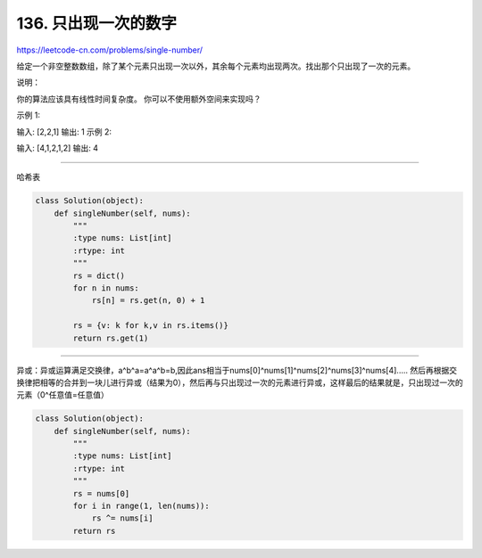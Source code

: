 =======================
136. 只出现一次的数字
=======================

https://leetcode-cn.com/problems/single-number/

给定一个非空整数数组，除了某个元素只出现一次以外，其余每个元素均出现两次。找出那个只出现了一次的元素。

说明：

你的算法应该具有线性时间复杂度。 你可以不使用额外空间来实现吗？

示例 1:

输入: [2,2,1]
输出: 1
示例 2:

输入: [4,1,2,1,2]
输出: 4


------------------------------------------

哈希表

.. code:: python

    class Solution(object):
        def singleNumber(self, nums):
            """
            :type nums: List[int]
            :rtype: int
            """
            rs = dict()
            for n in nums:
                rs[n] = rs.get(n, 0) + 1

            rs = {v: k for k,v in rs.items()}
            return rs.get(1)


------------------------------------------

异或：异或运算满足交换律，a^b^a=a^a^b=b,因此ans相当于nums[0]^nums[1]^nums[2]^nums[3]^nums[4]..... 然后再根据交换律把相等的合并到一块儿进行异或（结果为0），然后再与只出现过一次的元素进行异或，这样最后的结果就是，只出现过一次的元素（0^任意值=任意值）

.. code:: python

    class Solution(object):
        def singleNumber(self, nums):
            """
            :type nums: List[int]
            :rtype: int
            """
            rs = nums[0]
            for i in range(1, len(nums)):
                rs ^= nums[i]
            return rs